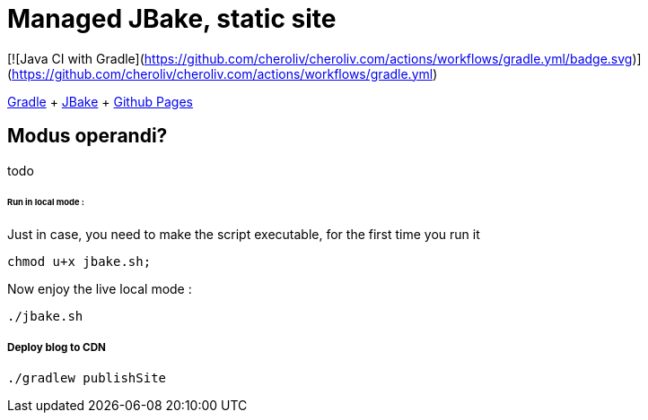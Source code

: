 = Managed JBake, static site

ifdef::status[]
image:https://github.com/cheroliv/cheroliv.com/actions/workflows/gradle.yml/badge.svg[Build Status (GitHub Actions),link=https://github.com/cheroliv/cheroliv.com/actions/workflows/gradle.yml]
endif::[]

[![Java CI with Gradle](https://github.com/cheroliv/cheroliv.com/actions/workflows/gradle.yml/badge.svg)](https://github.com/cheroliv/cheroliv.com/actions/workflows/gradle.yml)


https://docs.gradle.org/current/userguide/userguide.html[Gradle]
+ https://jbake.org/[JBake]
+ https://pages.github.com/[Github Pages]

== Modus operandi?
todo

====== Run in local mode :

Just in case, you need to make the script executable, for the first time you run it
```
chmod u+x jbake.sh;
```

Now enjoy the live local mode :
```
./jbake.sh
```

===== Deploy blog to CDN
```
./gradlew publishSite
```
